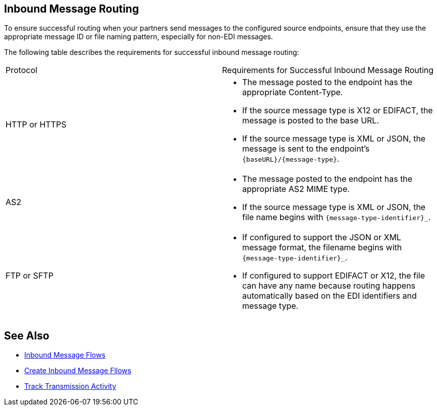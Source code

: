 == Inbound Message Routing

To ensure successful routing when your partners send messages to the configured source endpoints, ensure that they use the appropriate message ID or file naming pattern, especially for non-EDI messages.

The following table describes the requirements for successful inbound message routing:

|===
|Protocol | Requirements for Successful Inbound Message Routing
|HTTP or HTTPS
a|
* The message posted to the endpoint has the appropriate Content-Type.
* If the source message type is X12 or EDIFACT, the message is posted to the base URL.
* If the source message type is XML or JSON, the message is sent to the endpoint’s `{baseURL}/{message-type}`.
|AS2
a|
* The message posted to the endpoint has the appropriate AS2 MIME type.
* If the source message type is XML or JSON, the file name begins with `{message-type-identifier}_`.
| FTP or SFTP
a|
* If configured to support the JSON or XML message format, the filename begins with `{message-type-identifier}_`.
* If configured to support EDIFACT or X12, the file can have any name because routing happens automatically based on the EDI identifiers and message type.
|===

== See Also

* xref:inbound-message-flows.adoc[Inbound Message Flows]
* xref:create-inbound-message-flow.adoc[Create Inbound Message Fllows]
* xref:activity-tracking.adoc[Track Transmission Activity]
